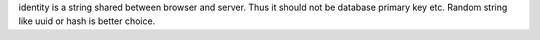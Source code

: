 identity is a string shared between browser and server.
Thus it should not be database primary key etc.
Random string like uuid or hash is better choice.


